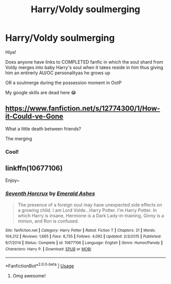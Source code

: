 #+TITLE: Harry/Voldy soulmerging

* Harry/Voldy soulmerging
:PROPERTIES:
:Author: WickedRainbow666
:Score: 1
:DateUnix: 1594153994.0
:DateShort: 2020-Jul-08
:FlairText: Request
:END:
Hiya!

Does anyone have links to COMPLETED fanfic in which the soul shard from Voldy merges into baby Harry's soul when it takes reside in him thus giving him an entirerly AU/OC personalityas he grows up

OR a soulmerge during the possession moment in OotP

My google skills are dead here 😂


** [[https://www.fanfiction.net/s/12774300/1/How-it-Could-ve-Gone]]

What a little death between friends?

The merging
:PROPERTIES:
:Author: Kingslayer629736
:Score: 2
:DateUnix: 1594170026.0
:DateShort: 2020-Jul-08
:END:

*** Cool!
:PROPERTIES:
:Author: WickedRainbow666
:Score: 1
:DateUnix: 1594182034.0
:DateShort: 2020-Jul-08
:END:


** linkffn(10677106)

Enjoy~
:PROPERTIES:
:Author: swampy010101
:Score: 2
:DateUnix: 1594214358.0
:DateShort: 2020-Jul-08
:END:

*** [[https://www.fanfiction.net/s/10677106/1/][*/Seventh Horcrux/*]] by [[https://www.fanfiction.net/u/4112736/Emerald-Ashes][/Emerald Ashes/]]

#+begin_quote
  The presence of a foreign soul may have unexpected side effects on a growing child. I am Lord Volde...Harry Potter. I'm Harry Potter. In which Harry is insane, Hermione is a Dark Lady-in-training, Ginny is a minion, and Ron is confused.
#+end_quote

^{/Site/:} ^{fanfiction.net} ^{*|*} ^{/Category/:} ^{Harry} ^{Potter} ^{*|*} ^{/Rated/:} ^{Fiction} ^{T} ^{*|*} ^{/Chapters/:} ^{21} ^{*|*} ^{/Words/:} ^{104,212} ^{*|*} ^{/Reviews/:} ^{1,665} ^{*|*} ^{/Favs/:} ^{8,735} ^{*|*} ^{/Follows/:} ^{4,092} ^{*|*} ^{/Updated/:} ^{2/3/2015} ^{*|*} ^{/Published/:} ^{9/7/2014} ^{*|*} ^{/Status/:} ^{Complete} ^{*|*} ^{/id/:} ^{10677106} ^{*|*} ^{/Language/:} ^{English} ^{*|*} ^{/Genre/:} ^{Humor/Parody} ^{*|*} ^{/Characters/:} ^{Harry} ^{P.} ^{*|*} ^{/Download/:} ^{[[http://www.ff2ebook.com/old/ffn-bot/index.php?id=10677106&source=ff&filetype=epub][EPUB]]} ^{or} ^{[[http://www.ff2ebook.com/old/ffn-bot/index.php?id=10677106&source=ff&filetype=mobi][MOBI]]}

--------------

*FanfictionBot*^{2.0.0-beta} | [[https://github.com/tusing/reddit-ffn-bot/wiki/Usage][Usage]]
:PROPERTIES:
:Author: FanfictionBot
:Score: 1
:DateUnix: 1594214373.0
:DateShort: 2020-Jul-08
:END:

**** Omg awesome!
:PROPERTIES:
:Author: WickedRainbow666
:Score: 1
:DateUnix: 1594215050.0
:DateShort: 2020-Jul-08
:END:
